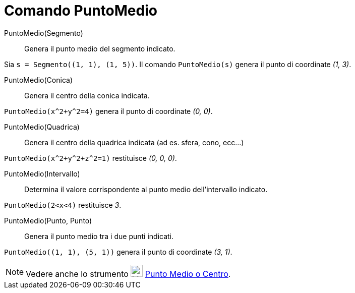 = Comando PuntoMedio

PuntoMedio(Segmento)::
  Genera il punto medio del segmento indicato.

[EXAMPLE]
====

Sia `++s = Segmento((1, 1), (1, 5))++`. Il comando `++PuntoMedio(s)++` genera il punto di coordinate _(1, 3)_.

====

PuntoMedio(Conica)::
  Genera il centro della conica indicata.

[EXAMPLE]
====

`++PuntoMedio(x^2+y^2=4)++` genera il punto di coordinate _(0, 0)_.

====

PuntoMedio(Quadrica)::
  Genera il centro della quadrica indicata (ad es. sfera, cono, ecc...)

[EXAMPLE]
====

`++PuntoMedio(x^2+y^2+z^2=1)++` restituisce _(0, 0, 0)_.

====

PuntoMedio(Intervallo)::
  Determina il valore corrispondente al punto medio dell'intervallo indicato.

[EXAMPLE]
====

`++PuntoMedio(2<x<4)++` restituisce _3_.

====

PuntoMedio(Punto, Punto)::
  Genera il punto medio tra i due punti indicati.

[EXAMPLE]
====

`++PuntoMedio((1, 1), (5, 1))++` genera il punto di coordinate _(3, 1)_.

====

[NOTE]
====

Vedere anche lo strumento image:24px-Mode_midpoint.svg.png[Mode midpoint.svg,width=24,height=24]
xref:/tools/Punto_medio_o_centro.adoc[Punto Medio o Centro].

====
